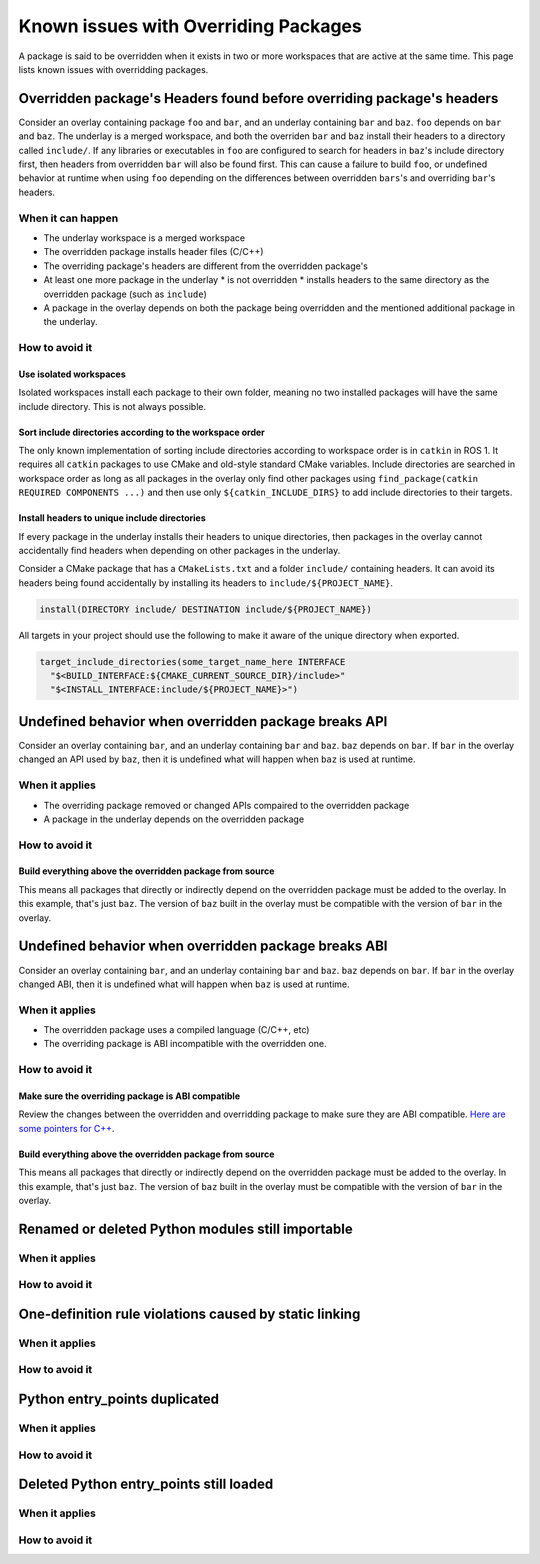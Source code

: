 Known issues with Overriding Packages
=====================================

A package is said to be overridden when it exists in two or more workspaces that are active at the same time.
This page lists known issues with overridding packages.

Overridden package's Headers found before overriding package's headers
----------------------------------------------------------------------

Consider an overlay containing package ``foo`` and ``bar``, and an underlay containing ``bar`` and ``baz``.
``foo`` depends on ``bar`` and ``baz``.
The underlay is a merged workspace, and both the overriden ``bar`` and ``baz`` install their headers to a directory called ``include/``.
If any libraries or executables in ``foo`` are configured to search for headers in ``baz``'s include directory first, then headers from overridden ``bar`` will also be found first.
This can cause a failure to build ``foo``, or undefined behavior at runtime when using ``foo`` depending on the differences between overridden ``bars``'s and overriding ``bar``'s headers.

When it can happen
++++++++++++++++++

* The underlay workspace is a merged workspace
* The overridden package installs header files (C/C++)
* The overriding package's headers are different from the overridden package's
* At least one more package in the underlay
  * is not overridden
  * installs headers to the same directory as the overridden package (such as ``include``)
* A package in the overlay depends on both the package being overridden and the mentioned additional package in the underlay.

How to avoid it
+++++++++++++++

Use isolated workspaces
***********************

Isolated workspaces install each package to their own folder, meaning no two installed packages will have the same include directory.
This is not always possible.

Sort include directories according to the workspace order
*********************************************************

The only known implementation of sorting include directories according to workspace order is in ``catkin`` in ROS 1.
It requires all ``catkin`` packages to use CMake and old-style standard CMake variables.
Include directories are searched in workspace order as long as all packages in the overlay only find other packages using ``find_package(catkin REQUIRED COMPONENTS ...)`` and then use only ``${catkin_INCLUDE_DIRS}`` to add include directories to their targets.

Install headers to unique include directories
*********************************************

If every package in the underlay installs their headers to unique directories, then packages in the overlay cannot accidentally find headers when depending on other packages in the underlay.

Consider a CMake package that has a ``CMakeLists.txt`` and a folder ``include/`` containing headers.
It can avoid its headers being found accidentally by installing its headers to ``include/${PROJECT_NAME}``.

.. code-block:: CMake

  install(DIRECTORY include/ DESTINATION include/${PROJECT_NAME})

All targets in your project should use the following to make it aware of the unique directory when exported.

.. code-block:: CMake

    target_include_directories(some_target_name_here INTERFACE
      "$<BUILD_INTERFACE:${CMAKE_CURRENT_SOURCE_DIR}/include>"
      "$<INSTALL_INTERFACE:include/${PROJECT_NAME}>")


Undefined behavior when overridden package breaks API
-----------------------------------------------------

Consider an overlay containing ``bar``, and an underlay containing ``bar`` and ``baz``.
``baz`` depends on ``bar``.
If ``bar`` in the overlay changed an API used by ``baz``, then it is undefined what will happen when ``baz`` is used at runtime.

When it applies
+++++++++++++++

* The overriding package removed or changed APIs compaired to the overridden package
* A package in the underlay depends on the overridden package

How to avoid it
+++++++++++++++

Build everything above the overridden package from source
*********************************************************

This means all packages that directly or indirectly depend on the overridden package must be added to the overlay.
In this example, that's just ``baz``.
The version of ``baz`` built in the overlay must be compatible with the version of ``bar`` in the overlay.


Undefined behavior when overridden package breaks ABI
-----------------------------------------------------

Consider an overlay containing ``bar``, and an underlay containing ``bar`` and ``baz``.
``baz`` depends on ``bar``.
If ``bar`` in the overlay changed ABI, then it is undefined what will happen when ``baz`` is used at runtime.

When it applies
+++++++++++++++

* The overridden package uses a compiled language (C/C++, etc)
* The overriding package is ABI incompatible with the overridden one.

How to avoid it
+++++++++++++++

Make sure the overriding package is ABI compatible
**************************************************

Review the changes between the overridden and overridding package to make sure they are ABI compatible.
`Here are some pointers for C++ <https://community.kde.org/Policies/Binary_Compatibility_Issues_With_C%2B%2B>`_.

Build everything above the overridden package from source
*********************************************************

This means all packages that directly or indirectly depend on the overridden package must be added to the overlay.
In this example, that's just ``baz``.
The version of ``baz`` built in the overlay must be compatible with the version of ``bar`` in the overlay.


Renamed or deleted Python modules still importable
--------------------------------------------------

When it applies
+++++++++++++++

How to avoid it
+++++++++++++++


One-definition rule violations caused by static linking
-------------------------------------------------------

When it applies
+++++++++++++++

How to avoid it
+++++++++++++++

Python entry_points duplicated
------------------------------

When it applies
+++++++++++++++

How to avoid it
+++++++++++++++


Deleted Python entry_points still loaded
----------------------------------------

When it applies
+++++++++++++++

How to avoid it
+++++++++++++++
